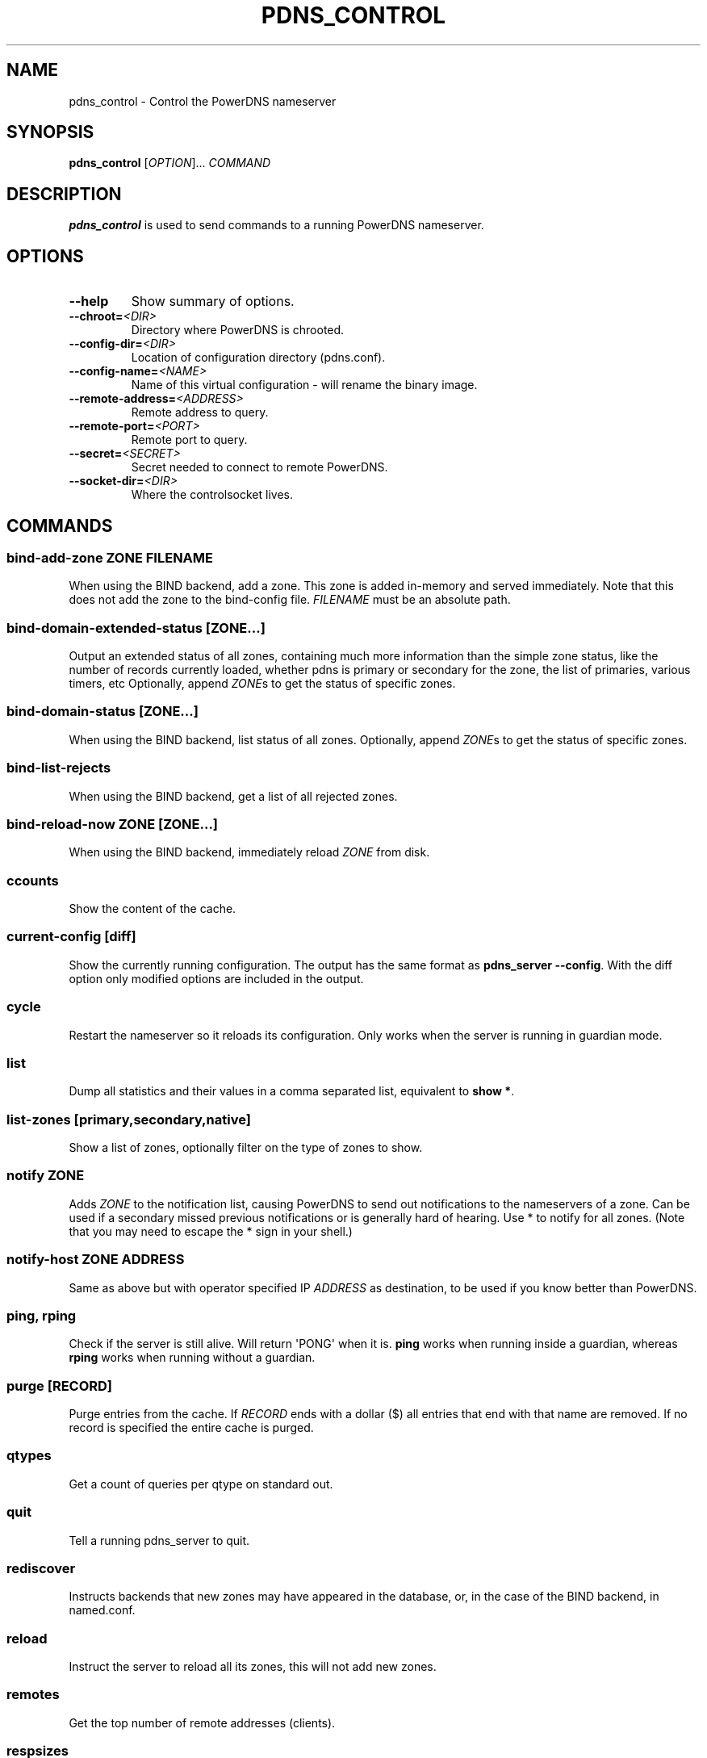 .\" Man page generated from reStructuredText.
.
.
.nr rst2man-indent-level 0
.
.de1 rstReportMargin
\\$1 \\n[an-margin]
level \\n[rst2man-indent-level]
level margin: \\n[rst2man-indent\\n[rst2man-indent-level]]
-
\\n[rst2man-indent0]
\\n[rst2man-indent1]
\\n[rst2man-indent2]
..
.de1 INDENT
.\" .rstReportMargin pre:
. RS \\$1
. nr rst2man-indent\\n[rst2man-indent-level] \\n[an-margin]
. nr rst2man-indent-level +1
.\" .rstReportMargin post:
..
.de UNINDENT
. RE
.\" indent \\n[an-margin]
.\" old: \\n[rst2man-indent\\n[rst2man-indent-level]]
.nr rst2man-indent-level -1
.\" new: \\n[rst2man-indent\\n[rst2man-indent-level]]
.in \\n[rst2man-indent\\n[rst2man-indent-level]]u
..
.TH "PDNS_CONTROL" "1" "Mar 21, 2022" "" "PowerDNS Authoritative Server"
.SH NAME
pdns_control \- Control the PowerDNS nameserver
.SH SYNOPSIS
.sp
\fBpdns_control\fP [\fIOPTION\fP]... \fICOMMAND\fP
.SH DESCRIPTION
.sp
\fBpdns_control\fP is used to send commands to a running PowerDNS
nameserver.
.SH OPTIONS
.INDENT 0.0
.TP
.B  \-\-help
Show summary of options.
.TP
.BI \-\-chroot\fB= <DIR>
Directory where PowerDNS is chrooted.
.TP
.BI \-\-config\-dir\fB= <DIR>
Location of configuration directory (pdns.conf).
.TP
.BI \-\-config\-name\fB= <NAME>
Name of this virtual configuration \- will rename the binary image.
.TP
.BI \-\-remote\-address\fB= <ADDRESS>
Remote address to query.
.TP
.BI \-\-remote\-port\fB= <PORT>
Remote port to query.
.TP
.BI \-\-secret\fB= <SECRET>
Secret needed to connect to remote PowerDNS.
.TP
.BI \-\-socket\-dir\fB= <DIR>
Where the controlsocket lives.
.UNINDENT
.SH COMMANDS
.SS bind\-add\-zone \fIZONE\fP \fIFILENAME\fP
.sp
When using the BIND backend, add a zone. This zone is added in\-memory
and served immediately. Note that this does not add the zone to the
bind\-config file. \fIFILENAME\fP must be an absolute path.
.SS bind\-domain\-extended\-status [\fIZONE\fP\&...]
.sp
Output an extended status of all zones, containing much more information than
the simple zone status, like the number of records currently loaded, whether pdns
is primary or secondary for the zone, the list of primaries, various timers, etc
Optionally, append \fIZONE\fPs to get the status of specific zones.
.SS bind\-domain\-status [\fIZONE\fP\&...]
.sp
When using the BIND backend, list status of all zones. Optionally,
append \fIZONE\fPs to get the status of specific zones.
.SS bind\-list\-rejects
.sp
When using the BIND backend, get a list of all rejected zones.
.SS bind\-reload\-now \fIZONE\fP [\fIZONE\fP\&...]
.sp
When using the BIND backend, immediately reload \fIZONE\fP from disk.
.SS ccounts
.sp
Show the content of the cache.
.SS current\-config [diff]
.sp
Show the currently running configuration. The output has the same format as \fBpdns_server \-\-config\fP\&. With the diff option only modified options are included in the output.
.SS cycle
.sp
Restart the nameserver so it reloads its configuration. Only works
when the server is running in guardian mode.
.SS list
.sp
Dump all statistics and their values in a comma separated list,
equivalent to \fBshow *\fP\&.
.SS list\-zones [primary,secondary,native]
.sp
Show a list of zones, optionally filter on the type of zones to
show.
.SS notify \fIZONE\fP
.sp
Adds \fIZONE\fP to the notification list, causing PowerDNS to send out
notifications to the nameservers of a zone. Can be used if a secondary
missed previous notifications or is generally hard of hearing. Use
* to notify for all zones. (Note that you may need to escape the
* sign in your shell.)
.SS notify\-host \fIZONE\fP \fIADDRESS\fP
.sp
Same as above but with operator specified IP \fIADDRESS\fP as
destination, to be used if you know better than PowerDNS.
.SS ping, rping
.sp
Check if the server is still alive. Will return \(aqPONG\(aq when it is.
\fBping\fP works when running inside a guardian, whereas \fBrping\fP
works when running without a guardian.
.SS purge [\fIRECORD\fP]
.sp
Purge entries from the cache. If \fIRECORD\fP ends with a dollar ($) all
entries that end with that name are removed. If no record is
specified the entire cache is purged.
.SS qtypes
.sp
Get a count of queries per qtype on standard out.
.SS quit
.sp
Tell a running pdns_server to quit.
.SS rediscover
.sp
Instructs backends that new zones may have appeared in the
database, or, in the case of the BIND backend, in named.conf.
.SS reload
.sp
Instruct the server to reload all its zones, this will not add new
zones.
.SS remotes
.sp
Get the top number of remote addresses (clients).
.SS respsizes
.sp
Get a histogram of the response sizes.
.SS retrieve \fIZONE\fP [IP]
.sp
Retrieve secondary \fIZONE\fP from its primary. Done nearly immediately.
If IP is specified, then retrieval is forced from the specified IP.
Port may be specified in AFI specific manner.
.SS set \fIVARIABLE\fP \fIVALUE\fP
.sp
Set the configuration parameter \fIVARIABLE\fP to \fIVALUE\fP\&. Currently
only the query\-logging can be set.
.SS show \fISTATISTIC\fP
.sp
Show a single statistic, as present in the output of the list
command.
.SS show \fISTATISTIC\-PREFIX\fP*
.sp
Show all statistics which names start with the supplied \fISTATISTIC\-PREFIX\fP,
as a comma\-separated list. Only one (ending) wildcard is allowed.
.SS status
.sp
Show usage statistics. This only works if the server is running in
guardian mode.
.SS token\-login \fIMODULE\fP \fISLOT\fP \fIPIN\fP
.sp
Log on to a PKCS#11 slot. You only need to login once per slot, even
if you have multiple keys on single slot. Only available if PowerDNS
was compiled with PKCS#11 support.
.SS uptime
.sp
Show the uptime of the running server.
.SS version
.sp
Print the version of the running pdns daemon.
.SH SEE ALSO
.sp
pdns_server (1), pdnsutil (1)
.SH AUTHOR
PowerDNS.COM BV
.SH COPYRIGHT
2001-2022, PowerDNS.COM BV
.\" Generated by docutils manpage writer.
.
